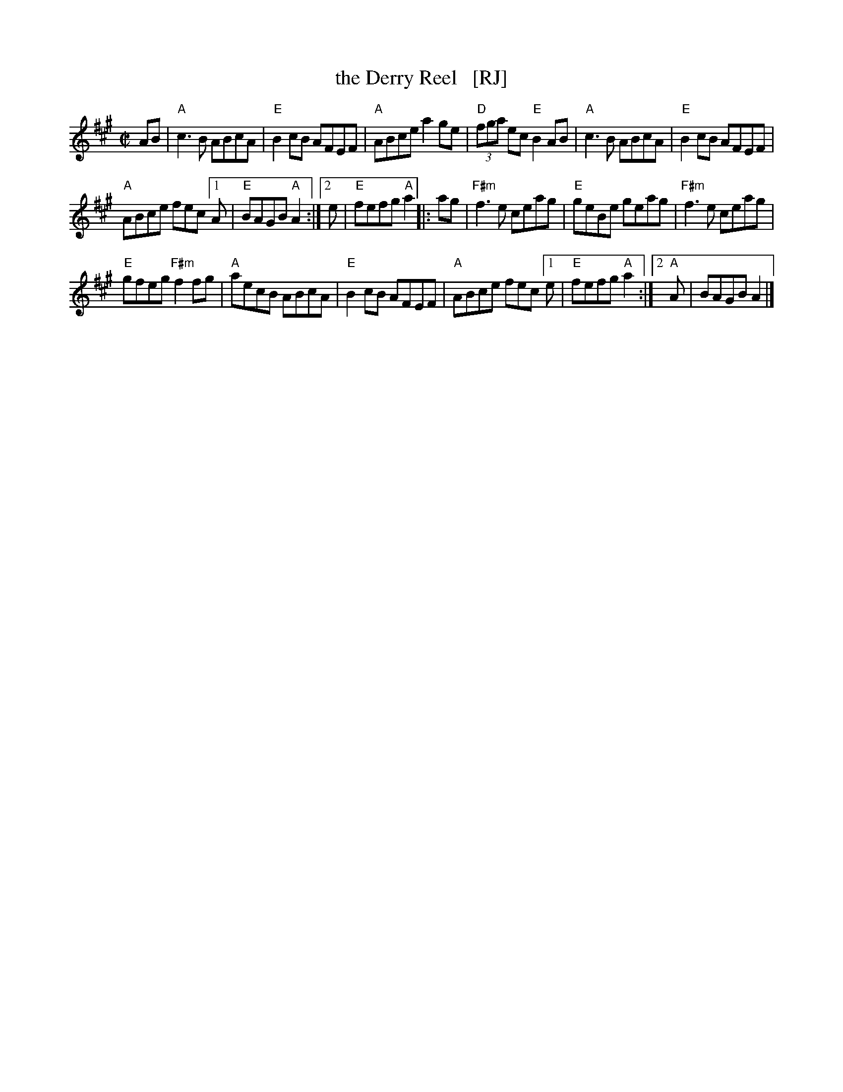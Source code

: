 X: 1
T: the Derry Reel   [RJ]
R: reel
M: C|
L: 1/8
K: A
AB |\
"A"c3B ABcA | "E" B2cB AFEF |\
"A"ABce a2ge | "D"(3fga ec "E"B2AB |\
"A"c3B ABcA | "E"B2cB AFEF |
"A"ABce fec[1A | "E"BAGB "A"A2 :|2 e |\
"E"fefg "A"a2 |: ag |\
"F#m"f3e ceag | "E"geBe geag |\
"F#m"f3e ceag |
"E"gfeg "F#m"f2 fg |\
"A"aecB ABcA | "E"B2cB AFEF |\
"A"ABce fec[1e | "E"fefg "A"a2 :|\
[2 "A"A | BAGB A2 |]
